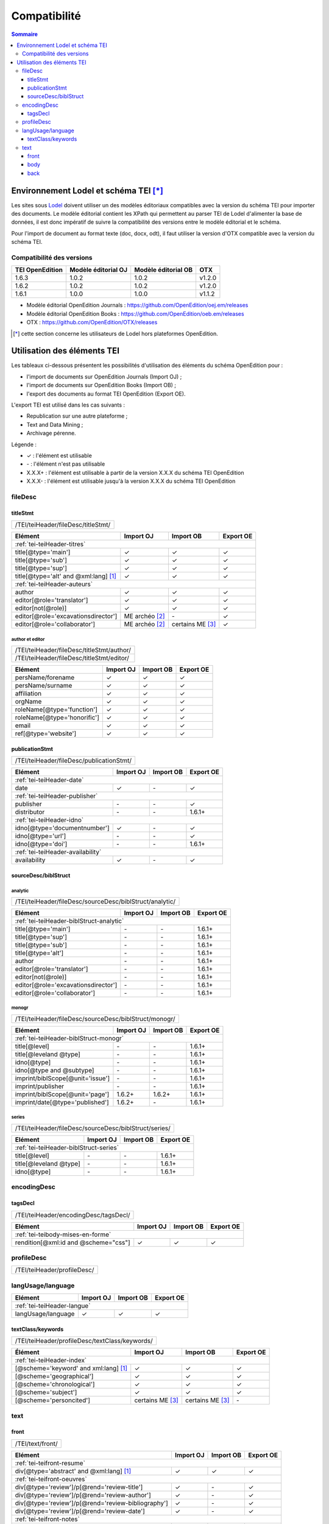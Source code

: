 .. _compatibility:

.. role:: xpath

Compatibilité 
##########################################


.. contents:: Sommaire
   :depth: 3



.. _compatibility-lodel:


Environnement Lodel et schéma TEI [*]_
=========================================

Les sites sous `Lodel <https://github.com/OpenEdition/lodel>`_ doivent utiliser un des modèles éditoriaux compatibles avec la version du schéma TEI pour importer des documents. Le modèle éditorial contient les XPath qui permettent au parser TEI de Lodel d'alimenter la base de données, il est donc impératif de suivre la compatibilité des versions entre le modèle éditorial et le schéma.

Pour l'import de document au format texte (doc, docx, odt), il faut utiliser la version d'OTX compatible avec la version du schéma TEI. 



Compatibilité des versions
------------------------------------------------------------

+-------------------+-----------------------+----------------------+-----------------+
| TEI OpenEdition   | Modèle éditorial OJ   | Modèle éditorial OB  | OTX             |
+===================+=======================+======================+=================+
| 1.6.3             | 1.0.2                 | 1.0.2                | v1.2.0          |
+-------------------+-----------------------+----------------------+-----------------+
| 1.6.2             | 1.0.2                 | 1.0.2                | v1.2.0          |
+-------------------+-----------------------+----------------------+-----------------+
| 1.6.1             | 1.0.0                 | 1.0.0                | v1.1.2          |
+-------------------+-----------------------+----------------------+-----------------+


- Modèle éditorial OpenEdition Journals : `<https://github.com/OpenEdition/oej.em/releases>`_
- Modèle éditorial OpenEdition Books : `<https://github.com/OpenEdition/oeb.em/releases>`_
- OTX : `<https://github.com/OpenEdition/OTX/releases>`_


.. [*] cette section concerne les utilisateurs de Lodel hors plateformes OpenEdition.


.. _tei-application:




Utilisation des éléments TEI
============================================================

Les tableaux ci-dessous présentent les possibilités d'utilisation des éléments du schéma OpenEdition pour : 

- l'import de documents sur OpenEdition Journals (Import OJ) ; 
- l'import de documents sur OpenEdition Books (Import OB) ;
- l'export des documents au format TEI OpenEdition (Export OE).

L'export TEI est utilisé dans les cas suivants :

- Republication sur une autre plateforme ;
- Text and Data Mining ;
- Archivage pérenne.

Légende :

- ✓ : l'élément est utilisable
- \- : l'élément n'est pas utilisable
- X.X.X+ : l'élément est utilisable à partir de la version X.X.X du schéma TEI OpenEdition
- X.X.X- : l'élément est utilisable jusqu'à la version X.X.X du schéma TEI OpenEdition


.. .. sectnum::
..   :depth: 4
..   :start: 3

fileDesc
------------------------------------------------------------

titleStmt
************************************************************

+--------------------------------------------------------------------------------------------------------+
| :xpath:`/TEI/teiHeader/fileDesc/titleStmt/`                                                            | 
+--------------------------------------------------------------------------------------------------------+

+------------------------------------------------+-----------------------+------------------+-----------------+
| Elément                                        | Import OJ             | Import OB        | Export OE       |
+================================================+=======================+==================+=================+
| :ref:`tei-teiHeader-titres`                                                                                 |
+------------------------------------------------+-----------------------+------------------+-----------------+
| :xpath:`title[@type='main']`                   | ✓                     | ✓                | ✓               |
+------------------------------------------------+-----------------------+------------------+-----------------+
| :xpath:`title[@type='sub']`                    | ✓                     | ✓                | ✓               |
+------------------------------------------------+-----------------------+------------------+-----------------+
| :xpath:`title[@type='sup']`                    | ✓                     | ✓                | ✓               |
+------------------------------------------------+-----------------------+------------------+-----------------+
| :xpath:`title[@type='alt' and @xml:lang]` [1]_ | ✓                     | ✓                | ✓               |
+------------------------------------------------+-----------------------+------------------+-----------------+
| :ref:`tei-teiHeader-auteurs`                                                                                |
+------------------------------------------------+-----------------------+------------------+-----------------+
| :xpath:`author`                                | ✓                     | ✓                | ✓               |
+------------------------------------------------+-----------------------+------------------+-----------------+
| :xpath:`editor[@role='translator']`            | ✓                     | ✓                | ✓               |
+------------------------------------------------+-----------------------+------------------+-----------------+
| :xpath:`editor[not(@role)]`                    | ✓                     | ✓                | ✓               |
+------------------------------------------------+-----------------------+------------------+-----------------+
| :xpath:`editor[@role='excavationsdirector']`   | ME archéo [2]_        | \-               | ✓               |
+------------------------------------------------+-----------------------+------------------+-----------------+
| :xpath:`editor[@role='collaborator']`          | ME archéo [2]_        | certains ME [3]_ | ✓               |
+------------------------------------------------+-----------------------+------------------+-----------------+

author et editor
^^^^^^^^^^^^^^^^^^^^^^^^^^^^^^^^^^^^^^^

+-------------------------------------------+-----------------------+-------------+-----------------+
| :xpath:`/TEI/teiHeader/fileDesc/titleStmt/author/`                                                |
+-------------------------------------------+-----------------------+-------------+-----------------+
| :xpath:`/TEI/teiHeader/fileDesc/titleStmt/editor/`                                                |
+-------------------------------------------+-----------------------+-------------+-----------------+


+-------------------------------------------+-----------------------+-------------+-----------------+
| Elément                                   | Import OJ             | Import OB   | Export OE       |
+===========================================+=======================+=============+=================+
| :xpath:`persName/forename`                | ✓                     | ✓           | ✓               |
+-------------------------------------------+-----------------------+-------------+-----------------+
| :xpath:`persName/surname`                 | ✓                     | ✓           | ✓               |
+-------------------------------------------+-----------------------+-------------+-----------------+
| :xpath:`affiliation`                      | ✓                     | ✓           | ✓               |
+-------------------------------------------+-----------------------+-------------+-----------------+
| :xpath:`orgName`                          | ✓                     | ✓           | ✓               |
+-------------------------------------------+-----------------------+-------------+-----------------+
| :xpath:`roleName[@type='function']`       | ✓                     | ✓           | ✓               |
+-------------------------------------------+-----------------------+-------------+-----------------+
| :xpath:`roleName[@type='honorific']`      | ✓                     | ✓           | ✓               |
+-------------------------------------------+-----------------------+-------------+-----------------+
| :xpath:`email`                            | ✓                     | ✓           | ✓               |
+-------------------------------------------+-----------------------+-------------+-----------------+
| :xpath:`ref[@type='website']`             | ✓                     | ✓           | ✓               |
+-------------------------------------------+-----------------------+-------------+-----------------+

  
publicationStmt
************************************************************

+-------------------------------------------+-----------------------+-------------+-----------------+
| :xpath:`/TEI/teiHeader/fileDesc/publicationStmt/`                                                 |
+-------------------------------------------+-----------------------+-------------+-----------------+
 

+-------------------------------------------+-----------------------+-------------+-----------------+
| Elément                                   | Import OJ             | Import OB   | Export OE       |
+===========================================+=======================+=============+=================+
| :ref:`tei-teiHeader-date`                                                                         |
+-------------------------------------------+-----------------------+-------------+-----------------+
| :xpath:`date`                             | ✓                     | \-          | ✓               |
+-------------------------------------------+-----------------------+-------------+-----------------+
| :ref:`tei-teiHeader-publisher`                                                                    |
+-------------------------------------------+-----------------------+-------------+-----------------+
| :xpath:`publisher`                        | \-                    | \-          | ✓               |
+-------------------------------------------+-----------------------+-------------+-----------------+
| :xpath:`distributor`                      | \-                    | \-          | 1.6.1+          |
+-------------------------------------------+-----------------------+-------------+-----------------+
| :ref:`tei-teiHeader-idno`                                                                         |
+-------------------------------------------+-----------------------+-------------+-----------------+
| :xpath:`idno[@type='documentnumber']`     | ✓                     | \-          | ✓               |
+-------------------------------------------+-----------------------+-------------+-----------------+
| :xpath:`idno[@type='url']`                | \-                    | \-          | ✓               |
+-------------------------------------------+-----------------------+-------------+-----------------+
| :xpath:`idno[@type='doi']`                | \-                    | \-          | 1.6.1+          |
+-------------------------------------------+-----------------------+-------------+-----------------+
| :ref:`tei-teiHeader-availability`                                                                 |
+-------------------------------------------+-----------------------+-------------+-----------------+
| :xpath:`availability`                     | ✓                     | \-          | ✓               |
+-------------------------------------------+-----------------------+-------------+-----------------+


sourceDesc/biblStruct
************************************************************

analytic
^^^^^^^^^^^^^^^^^^^^^^^^^^^^^^^^^^^^^^^

+---------------------------------------------------------------------------------------------------+
| :xpath:`/TEI/teiHeader/fileDesc/sourceDesc/biblStruct/analytic/`                                  |
+---------------------------------------------------------------------------------------------------+
 

+-----------------------------------------------+-----------------------+-------------+-----------------+
| Elément                                       | Import OJ             | Import OB   | Export OE       |
+===============================================+=======================+=============+=================+
| :ref:`tei-teiHeader-biblStruct-analytic`                                                              |
+-----------------------------------------------+-----------------------+-------------+-----------------+
| :xpath:`title[@type='main']`                  | \-                    | \-          | 1.6.1+          |
+-----------------------------------------------+-----------------------+-------------+-----------------+
| :xpath:`title[@type='sup']`                   | \-                    | \-          | 1.6.1+          |
+-----------------------------------------------+-----------------------+-------------+-----------------+
| :xpath:`title[@type='sub']`                   | \-                    | \-          | 1.6.1+          |
+-----------------------------------------------+-----------------------+-------------+-----------------+
| :xpath:`title[@type='alt']`                   | \-                    | \-          | 1.6.1+          |
+-----------------------------------------------+-----------------------+-------------+-----------------+
| :xpath:`author`                               | \-                    | \-          | 1.6.1+          |
+-----------------------------------------------+-----------------------+-------------+-----------------+
| :xpath:`editor[@role='translator']`           | \-                    | \-          | 1.6.1+          |
+-----------------------------------------------+-----------------------+-------------+-----------------+
| :xpath:`editor[not(@role)]`                   | \-                    | \-          | 1.6.1+          |
+-----------------------------------------------+-----------------------+-------------+-----------------+
| :xpath:`editor[@role='excavationsdirector']`  | \-                    | \-          | 1.6.1+          |
+-----------------------------------------------+-----------------------+-------------+-----------------+
| :xpath:`editor[@role='collaborator']`         | \-                    | \-          | 1.6.1+          |
+-----------------------------------------------+-----------------------+-------------+-----------------+


monogr
^^^^^^^^^^^^^^^^^^^^^^^^^^^^^^^^^^^^^^^

+---------------------------------------------------------------------------------------------------+
| :xpath:`/TEI/teiHeader/fileDesc/sourceDesc/biblStruct/monogr/`                                    |
+---------------------------------------------------------------------------------------------------+
 

+-----------------------------------------------+------------+-------------+------------+
| Elément                                       | Import OJ  | Import OB   | Export OE  |
+===============================================+============+=============+============+
| :ref:`tei-teiHeader-biblStruct-monogr`                                                |
+-----------------------------------------------+------------+-------------+------------+
| :xpath:`title[@level]`                        | \-         | \-          | 1.6.1+     |
+-----------------------------------------------+------------+-------------+------------+
| :xpath:`title[@leveland @type]`               | \-         | \-          | 1.6.1+     |
+-----------------------------------------------+------------+-------------+------------+
| :xpath:`idno[@type]`                          | \-         | \-          | 1.6.1+     |
+-----------------------------------------------+------------+-------------+------------+
| :xpath:`idno[@type and @subtype]`             | \-         | \-          | 1.6.1+     |
+-----------------------------------------------+------------+-------------+------------+
| :xpath:`imprint/biblScope[@unit='issue']`     | \-         | \-          | 1.6.1+     |
+-----------------------------------------------+------------+-------------+------------+
| :xpath:`imprint/publisher`                    | \-         | \-          | 1.6.1+     |
+-----------------------------------------------+------------+-------------+------------+
| :xpath:`imprint/biblScope[@unit='page']`      | 1.6.2+     | 1.6.2+      | 1.6.1+     |
+-----------------------------------------------+------------+-------------+------------+
| :xpath:`imprint/date[@type='published']`      | 1.6.2+     | \-          | 1.6.1+     |
+-----------------------------------------------+------------+-------------+------------+

series
^^^^^^^^^^^^^^^^^^^^^^^^^^^^^^^^^^^^^^^

+---------------------------------------------------------------------------------------------------+
| :xpath:`/TEI/teiHeader/fileDesc/sourceDesc/biblStruct/series/`                                    |
+---------------------------------------------------------------------------------------------------+
 

+-----------------------------------------------+------------+-------------+------------+
| Elément                                       | Import OJ  | Import OB   | Export OE  |
+===============================================+============+=============+============+
| :ref:`tei-teiHeader-biblStruct-series`                                                |
+-----------------------------------------------+------------+-------------+------------+
| :xpath:`title[@level]`                        | \-         | \-          | 1.6.1+     |
+-----------------------------------------------+------------+-------------+------------+
| :xpath:`title[@leveland @type]`               | \-         | \-          | 1.6.1+     |
+-----------------------------------------------+------------+-------------+------------+
| :xpath:`idno[@type]`                          | \-         | \-          | 1.6.1+     |
+-----------------------------------------------+------------+-------------+------------+


encodingDesc
------------------------------------------------------------

tagsDecl
************************************************************

+-------------------------------------------+-----------------------+-------------+-----------------+
| :xpath:`/TEI/teiHeader/encodingDesc/tagsDecl/`                                                    |
+-------------------------------------------+-----------------------+-------------+-----------------+

  
+-----------------------------------------------+-----------------------+-------------+-----------------+
| Elément                                       | Import OJ             | Import OB   | Export OE       |
+===============================================+=======================+=============+=================+
| :ref:`tei-teibody-mises-en-forme`                                                                     |
+-----------------------------------------------+-----------------------+-------------+-----------------+
| :xpath:`rendition[@xml:id and @scheme="css"]` | ✓                     | ✓           | ✓               |
+-----------------------------------------------+-----------------------+-------------+-----------------+


profileDesc
------------------------------------------------------------

+-------------------------------------------+-----------------------+-------------+-----------------+
| :xpath:`/TEI/teiHeader/profileDesc/`                                                              |
+-------------------------------------------+-----------------------+-------------+-----------------+

langUsage/language
------------------------------------------------------------

+-------------------------------------------+-----------------------+-------------+-----------------+
| Elément                                   | Import OJ             | Import OB   | Export OE       |
+===========================================+=======================+=============+=================+
| :ref:`tei-teiHeader-langue`                                                                       |
+-------------------------------------------+-----------------------+-------------+-----------------+
| :xpath:`langUsage/language`               | ✓                     | ✓           | ✓               |
+-------------------------------------------+-----------------------+-------------+-----------------+


textClass/keywords
************************************************************


+-------------------------------------------+-----------------------+-------------+-----------------+
| :xpath:`/TEI/teiHeader/profileDesc/textClass/keywords/`                                           |
+-------------------------------------------+-----------------------+-------------+-----------------+ 

+----------------------------------------------------+-----------------------+-----------------------+-----------------+
| Élément                                            | Import OJ             | Import OB             | Export OE       |
+====================================================+=======================+=======================+=================+
| :ref:`tei-teiHeader-index`                                                                                           |
+----------------------------------------------------+-----------------------+-----------------------+-----------------+
| :xpath:`[@scheme='keyword' and xml:lang]` [1]_     | ✓                     | ✓                     | ✓               |
+----------------------------------------------------+-----------------------+-----------------------+-----------------+
| :xpath:`[@scheme='geographical']`                  | ✓                     | ✓                     | ✓               |
+----------------------------------------------------+-----------------------+-----------------------+-----------------+
| :xpath:`[@scheme='chronological']`                 | ✓                     | ✓                     | ✓               |
+----------------------------------------------------+-----------------------+-----------------------+-----------------+
| :xpath:`[@scheme='subject']`                       | ✓                     | ✓                     | ✓               |
+----------------------------------------------------+-----------------------+-----------------------+-----------------+
| :xpath:`[@scheme='personcited']`                   | certains ME [3]_      | certains ME [3]_      | \-              |
+----------------------------------------------------+-----------------------+-----------------------+-----------------+
 


text
------------------------------------------------------------

front
************************************************************

+-------------------------------------------+-----------------------+-------------+-----------------+
| :xpath:`/TEI/text/front/`                                                                         |
+-------------------------------------------+-----------------------+-------------+-----------------+ 


+--------------------------------------------------------------+-----------------------+-------------+-----------------+
| Elément                                                      | Import OJ             | Import OB   | Export OE       |
+==============================================================+=======================+=============+=================+
| :ref:`tei-teifront-resume`                                                                                           |
+--------------------------------------------------------------+-----------------------+-------------+-----------------+
| :xpath:`div[@type='abstract' and @xml:lang]` [1]_            | ✓                     | ✓           | ✓               |
+--------------------------------------------------------------+-----------------------+-------------+-----------------+
| :ref:`tei-teifront-oeuvres`                                                                                          |
+--------------------------------------------------------------+-----------------------+-------------+-----------------+
| :xpath:`div[@type='review']/p[@rend='review-title']`         | ✓                     | \-          | ✓               |
+--------------------------------------------------------------+-----------------------+-------------+-----------------+
| :xpath:`div[@type='review']/p[@rend='review-author']`        | ✓                     | \-          | ✓               |
+--------------------------------------------------------------+-----------------------+-------------+-----------------+
| :xpath:`div[@type='review']/p[@rend='review-bibliography']`  | ✓                     | \-          | ✓               |
+--------------------------------------------------------------+-----------------------+-------------+-----------------+
| :xpath:`div[@type='review']/p[@rend='review-date']`          | ✓                     | \-          | ✓               |
+--------------------------------------------------------------+-----------------------+-------------+-----------------+
| :ref:`tei-teifront-notes`                                                                                            |
+--------------------------------------------------------------+-----------------------+-------------+-----------------+
| :xpath:`div[@type='correction']/p`                           | ✓                     | ✓           | ✓               |
+--------------------------------------------------------------+-----------------------+-------------+-----------------+
| :xpath:`div[@type='dedication']/p`                           | ✓                     | ✓           | ✓               |
+--------------------------------------------------------------+-----------------------+-------------+-----------------+
| :xpath:`div[@type='ack']/tei:p`                              | ✓                     | ✓           | ✓               |
+--------------------------------------------------------------+-----------------------+-------------+-----------------+
| :xpath:`note[@type='author']/p`                              | 1.6.2+                | 1.6.2+      | 1.6.1+          |
+--------------------------------------------------------------+-----------------------+-------------+-----------------+
| :xpath:`note[@type='publisher']/p`                           | 1.6.2+                | 1.6.2+      | 1.6.1+          |
+--------------------------------------------------------------+-----------------------+-------------+-----------------+


body
************************************************************

+----------------------------------------------------+-----------------------+-------------+-----------------+
| :xpath:`/TEI/text/body/`                                                                                   |
+----------------------------------------------------+-----------------------+-------------+-----------------+ 


+-------------------------------------------------------------+-----------------------+-------------+-----------------+
| Elément                                                     | Import OJ             | Import OB   | Export OE       |
+=============================================================+=======================+=============+=================+
| :ref:`tei-teibody-intertitres`                                                                                      |
+-------------------------------------------------------------+-----------------------+-------------+-----------------+
| :xpath:`div`                                                | ✓                     | ✓           | ✓               |
+-------------------------------------------------------------+-----------------------+-------------+-----------------+
| :xpath:`head[@subtype='leveln']`                            | ✓                     | ✓           | ✓               |
+-------------------------------------------------------------+-----------------------+-------------+-----------------+
| :ref:`tei-teibody-notes`                                                                                            |
+-------------------------------------------------------------+-----------------------+-------------+-----------------+
| :xpath:`note[@place='foot' and @n]/p`                       | ✓                     | ✓           | ✓               |
+-------------------------------------------------------------+-----------------------+-------------+-----------------+
| :xpath:`note[@place='end' and @n]/p`                        | ✓                     | ✓           | ✓               |
+-------------------------------------------------------------+-----------------------+-------------+-----------------+
| :ref:`tei-teibody-mises-en-forme`                                                                                   |
+-------------------------------------------------------------+-----------------------+-------------+-----------------+
| :xpath:`hi[@rend]` [4]_                                     | ✓                     | ✓           | ✓               |
+-------------------------------------------------------------+-----------------------+-------------+-----------------+
| :ref:`tei-teibody-citations`                                                                                        |
+-------------------------------------------------------------+-----------------------+-------------+-----------------+
| :xpath:`q[@rend='quotation']`                               | ✓                     | ✓           | ✓               |
+-------------------------------------------------------------+-----------------------+-------------+-----------------+
| :xpath:`q[@rend='quotation2']`                              | ✓                     | ✓           | ✓               |
+-------------------------------------------------------------+-----------------------+-------------+-----------------+
| :xpath:`q[@rend='quotation3']`                              | ✓                     | ✓           | ✓               |
+-------------------------------------------------------------+-----------------------+-------------+-----------------+
| :ref:`tei-teibody-paragraphes`                                                                                      |
+-------------------------------------------------------------+-----------------------+-------------+-----------------+
| :xpath:`p[@rend='answer']`                                  | ✓                     | ✓           | ✓               |
+-------------------------------------------------------------+-----------------------+-------------+-----------------+
| :xpath:`p[@rend='noindent']`                                | ✓                     | ✓           | ✓               |
+-------------------------------------------------------------+-----------------------+-------------+-----------------+
| :xpath:`p[@rend='box']`                                     | ✓                     | ✓           | ✓               |
+-------------------------------------------------------------+-----------------------+-------------+-----------------+
| :xpath:`p[@rend='epigraph']`                                | ✓                     | ✓           | ✓               |
+-------------------------------------------------------------+-----------------------+-------------+-----------------+
| :xpath:`p[@rend='break']`                                   | ✓                     | ✓           | ✓               |
+-------------------------------------------------------------+-----------------------+-------------+-----------------+
| :ref:`tei-teibody-listes`                                                                                           |
+-------------------------------------------------------------+-----------------------+-------------+-----------------+
| :xpath:`list[@type='unordered']/item`                       | ✓                     | ✓           | ✓               |
+-------------------------------------------------------------+-----------------------+-------------+-----------------+
| :xpath:`list[@type='ordered']/item`                         | ✓                     | ✓           | ✓               |
+-------------------------------------------------------------+-----------------------+-------------+-----------------+
| :ref:`tei-teibody-tableaux`                                                                                         |
+-------------------------------------------------------------+-----------------------+-------------+-----------------+
| :xpath:`table`                                              | ✓                     | ✓           | ✓               |
+-------------------------------------------------------------+-----------------------+-------------+-----------------+
| :xpath:`row`                                                | ✓                     | ✓           | ✓               |
+-------------------------------------------------------------+-----------------------+-------------+-----------------+
| :xpath:`cell[@rows and @cols]`                              | ✓                     | ✓           | ✓               |
+-------------------------------------------------------------+-----------------------+-------------+-----------------+
| :ref:`tei-teibody-liens`                                                                                            |
+-------------------------------------------------------------+-----------------------+-------------+-----------------+
| :xpath:`ref[@target]`                                       | ✓                     | ✓           | ✓               |
+-------------------------------------------------------------+-----------------------+-------------+-----------------+
| :ref:`tei-teibody-illustrations`                                                                                    |
+-------------------------------------------------------------+-----------------------+-------------+-----------------+
| :xpath:`p/figure/graphic[@url]`                             | ✓                     | ✓           | ✓               |
+-------------------------------------------------------------+-----------------------+-------------+-----------------+
| :xpath:`p[@rend='figure-title']`                            | ✓                     | ✓           | ✓               |
+-------------------------------------------------------------+-----------------------+-------------+-----------------+
| :xpath:`p[@rend='figure-legend']`                           | ✓                     | ✓           | ✓               |
+-------------------------------------------------------------+-----------------------+-------------+-----------------+
| :xpath:`p[@rend='figure-license']`                          | ✓                     | ✓           | ✓               |
+-------------------------------------------------------------+-----------------------+-------------+-----------------+
| :ref:`tei-teibody-formule`                                                                                          |
+-------------------------------------------------------------+-----------------------+-------------+-----------------+
| :xpath:`formula[@notation='latex']` [5]_                    | ✓                     | ✓           | ✓               |
+-------------------------------------------------------------+-----------------------+-------------+-----------------+
| :ref:`tei-teibody-code`                                                                                             |
+-------------------------------------------------------------+-----------------------+-------------+-----------------+
| :xpath:`code[@lang]`                                        | ✓                     | ✓           | ✓               |
+-------------------------------------------------------------+-----------------------+-------------+-----------------+
| :ref:`tei-teibody-linguistique`                                                                                     |
+-------------------------------------------------------------+-----------------------+-------------+-----------------+
| :xpath:`quote[@type and @n]/quote`                          | ✓                     | ✓           | ✓               |
+-------------------------------------------------------------+-----------------------+-------------+-----------------+
| :xpath:`quote[@type and @n]/seg`                            | ✓                     | ✓           | ✓               |
+-------------------------------------------------------------+-----------------------+-------------+-----------------+
| :xpath:`quote[@type and @n]/bibl`                           | ✓                     | ✓           | ✓               |
+-------------------------------------------------------------+-----------------------+-------------+-----------------+
| :xpath:`quote[@type and @n]/gloss`                          | ✓                     | ✓           | \-              |
+-------------------------------------------------------------+-----------------------+-------------+-----------------+


back
************************************************************

+---------------------------------------------------------------------------------------------------+
| :xpath:`/TEI/text/back/`                                                                          |
+---------------------------------------------------------------------------------------------------+ 


+-----------------------------------------------------------------------+-----------------------+-------------+-----------------+
| Elément                                                               | Import OJ             | Import OB   | Export OE       |
+=======================================================================+=======================+=============+=================+
| :ref:`tei-teiback-biblio`                                                                                                     |
+-----------------------------------------------------------------------+-----------------------+-------------+-----------------+
| :xpath:`div[@type='bibliography']/listBibl`                           | ✓                     | ✓           | ✓               |
+-----------------------------------------------------------------------+-----------------------+-------------+-----------------+
| :xpath:`div[@type='bibliography']/listBibl/bibl`                      | ✓                     | ✓           | ✓               |
+-----------------------------------------------------------------------+-----------------------+-------------+-----------------+
| :xpath:`div[@type='bibliography']/listBibl/head[@subtype='leveln']`   | ✓                     | ✓           | ✓               |
+-----------------------------------------------------------------------+-----------------------+-------------+-----------------+
| :ref:`tei-teiback-annexes`                                                                                                    |
+-----------------------------------------------------------------------+-----------------------+-------------+-----------------+
| :xpath:`div[@type='appendix']`                                        | ✓                     | ✓           | ✓               |
+-----------------------------------------------------------------------+-----------------------+-------------+-----------------+


.. [1] la valeur de l'attribut ``xml:lang`` doit être au format ISO 639-1.
.. [2] Certaines revues d'archéologie ont une modèle éditorial "archéo" proposant des éléments supplémentaires par rapport au modèle éditorial générique.
.. [3] Certaines revues ou éditeurs bénéficient d'un modèle éditorial contenant des éléments supplémentaires par rapport au modèle éditorial générique.
.. [4] valeurs autorisées pour l'attribut 'rend' de l'élément ``<hi>`` : ``italic``, ``bold``, ``sup``, ``sub``, ``uppercase``, ``small-caps``, ``underline``.
.. [5] Certains sites utilisent MathJax pour interpréter les formules LaTeX dans le navigateur.



